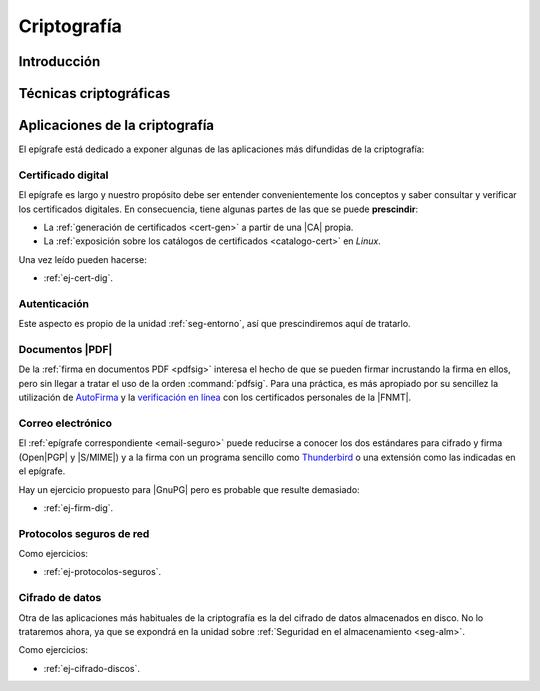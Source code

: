 .. _seg-cripto:

Criptografía
************

Introducción
============
.. seealso:: Desarrollada dentro del manual en el :ref:`epígrafe correspondiente <intro-crypto>`.

Técnicas criptográficas
=======================
.. seealso:: Expuestas en el :ref:`epígrafe sobre técnicas criptográficas del
   manual <tecnicas-crypto>`

Aplicaciones de la criptografía
===============================
El epígrafe está dedicado a exponer algunas de las aplicaciones más difundidas
de la criptografía:

Certificado digital
-------------------
.. seealso:: El desarrollo se encuentra en el :ref:`epígrafe sobre certificados
   digitales <cert-digital>`.

El epígrafe es largo y nuestro propósito debe ser entender convenientemente los
conceptos y saber consultar y verificar los certificados digitales. En consecuencia,
tiene algunas partes de las que se puede **prescindir**:

* La :ref:`generación de certificados <cert-gen>` a partir de una |CA| propia.
* La :ref:`exposición sobre los catálogos de certificados <catalogo-cert>` en
  *Linux*.

Una vez leído pueden hacerse:

* :ref:`ej-cert-dig`.

Autenticación
-------------
Este aspecto es propio de la unidad :ref:`seg-entorno`, así que prescindiremos
aquí de tratarlo.

Documentos |PDF|
----------------
De la :ref:`firma en documentos PDF <pdfsig>` interesa el hecho de que
se pueden firmar incrustando la firma en ellos, pero sin llegar a tratar el
uso de la orden :command:`pdfsig`. Para una práctica, es más apropiado por su
sencillez la utilización de AutoFirma_ y la `verificación en línea
<https://valide.redsara.es>`_ con los certificados personales de la |FNMT|.

Correo electrónico
------------------
El :ref:`epígrafe correspondiente <email-seguro>` puede reducirse a conocer los
dos estándares para cifrado y firma (Open\ |PGP| y |S/MIME|) y a la firma con un
programa sencillo como Thunderbird_ o una extensión como las indicadas en el
epígrafe.

Hay un ejercicio propuesto para |GnuPG| pero es probable que resulte demasiado:

* :ref:`ej-firm-dig`.

Protocolos seguros de red
-------------------------
.. seealso:: Consulte el :ref:`epígrafe homónimo del manual <proto-seguro>`. No
   obstante, el estudio pormenorizado de |SSH| o |VPN| dentro del módulo es
   imposible y el primero forma parte de los contenidos de :ref:`Servicios en
   Red <sor>`. En consecuencia, este apartado debe limitarse a comentar
   sus aspectos más relacionados con la criptografía sin excesiva
   profundización: el establecimiento del canal seguro y la autenticación. En
   particular, la autenticación del cliente mediante claves debe reservarse para
   el :ref:`epígrafe dedicado a la autenticación <seg-auth>` que se encuentra
   en la unidad sobre :ref:`seg-entorno`.

Como ejercicios:

* :ref:`ej-protocolos-seguros`.

Cifrado de datos
----------------
Otra de las aplicaciones más habituales de la criptografía es la del cifrado de
datos almacenados en disco. No lo trataremos ahora, ya que se expondrá en la
unidad sobre :ref:`Seguridad en el almacenamiento <seg-alm>`.

Como ejercicios:

* :ref:`ej-cifrado-discos`.

.. |CA| replace:: :abbr:`CA (Certification Authority)`
.. |FNMT| replace:: :abbr:`FNMT (Fábrica Nacional de Moneda y Timbre)`
.. |GnuPG| replace:: :abbr:`GnuPG (GNU Provacy Guard)`
.. |PGP| replace:: :abbr:`PGP (Pretty Good Privacy)`
.. |S/MIME| replace:: :abbr:`S/MIME (Secure/Multipurpose Internet Mail Extensions)`
.. |PDF| replace:: :abbr:`PDF (Portable Dcument Format)`

.. _AutoFirma: https://firmaelectronica.gob.es/Home/Descargas.html
.. _Thunderbird: https://www.thunderbird.net
